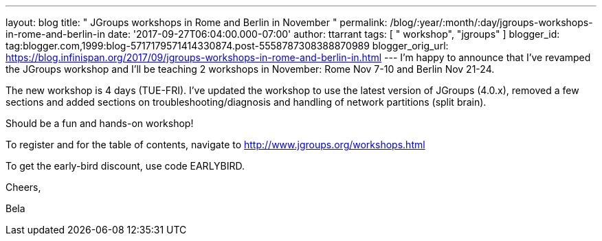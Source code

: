 ---
layout: blog
title: " JGroups workshops in Rome and Berlin in November "
permalink: /blog/:year/:month/:day/jgroups-workshops-in-rome-and-berlin-in
date: '2017-09-27T06:04:00.000-07:00'
author: ttarrant
tags: [ " workshop", "jgroups" ]
blogger_id: tag:blogger.com,1999:blog-5717179571414330874.post-5558787308388870989
blogger_orig_url: https://blog.infinispan.org/2017/09/jgroups-workshops-in-rome-and-berlin-in.html
---
I'm happy to announce that I've revamped the JGroups workshop and I'll
be teaching 2 workshops in November: Rome Nov 7-10 and Berlin Nov
21-24.

The new workshop is 4 days (TUE-FRI). I've updated the workshop to use
the latest version of JGroups (4.0.x), removed a few sections and added
sections on troubleshooting/diagnosis and handling of network partitions
(split brain).

Should be a fun and hands-on workshop!

To register and for the table of contents, navigate to
http://www.jgroups.org/workshops.html

To get the early-bird discount, use code EARLYBIRD.

Cheers,

Bela
